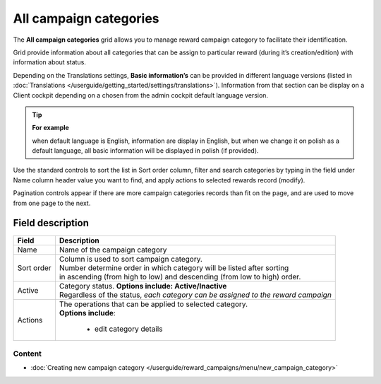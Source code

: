 .. index::
   single: campaign_categories

All campaign categories
=======================

The **All campaign categories** grid allows you to manage reward campaign category to facilitate their identification. 

Grid provide information about all categories that can be assign to particular reward (during it’s creation/edition) with information about status. 

Depending on the Translations settings, **Basic information’s** can be provided in different language versions (listed in :doc:`Translations </userguide/getting_started/settings/translations>`). Information from that section can be display on a Client cockpit depending on a chosen from the admin cockpit default language version.

.. tip:: 

    **For example**
    
    when default language is English, information are display in English, but when we change it on polish as a default language, all basic information will be displayed in polish (if provided).  


.. image:: /userguide/_images/campaign_categories2.png
   :alt:   All Campaign categories

Use the standard controls to sort the list in Sort order column, filter and search categories by typing in the field under Name column header value you want to find, and apply actions to selected rewards record (modify). 

Pagination controls appear if there are more campaign categories records than fit on the page, and are used to move from one page to the next.

Field description
*****************

+----------------------------+-------------------------------------------------------------------------------------+
|   Field                    |  Description                                                                        |
+============================+=====================================================================================+
|   Name                     | | Name of the campaign category                                                     |
+----------------------------+-------------------------------------------------------------------------------------+ 
|   Sort order               | | Column is used to sort campaign category.                                         |
|                            | | Number determine order in which category will be listed after sorting             |
|                            | | in ascending (from high to low) and descending (from low to high) order.          | 
+----------------------------+-------------------------------------------------------------------------------------+ 
|   Active                   | | Category status. **Options include: Active/Inactive**                             |
|                            | | Regardless of the status, *each category can be assigned to the reward campaign*  |
+----------------------------+-------------------------------------------------------------------------------------+ 
|   Actions                  | | The operations that can be applied to selected category.                          |
|                            | | **Options include**:                                                              |
|                            |                                                                                     |
|                            |    - edit category details                                                          |
+----------------------------+-------------------------------------------------------------------------------------+

Content
^^^^^^^
- :doc:`Creating new campaign category </userguide/reward_campaigns/menu/new_campaign_category>`
